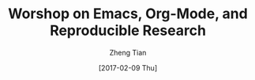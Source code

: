 #+TITLE: Worshop on Emacs, Org-Mode, and Reproducible Research
#+AUTHOR: Zheng Tian
#+EMAIL: zngtian@gmail.com
#+DATE: [2017-02-09 Thu]
#+OPTIONS: H:3 num:2 toc:nil
#+OPTIONS:
#+PROPERTY: header-args:R  :session *R*
#+STARTUP: content indent align
#+TAGS:
#+FILETAGS:
#+LATEX_HEADER:

